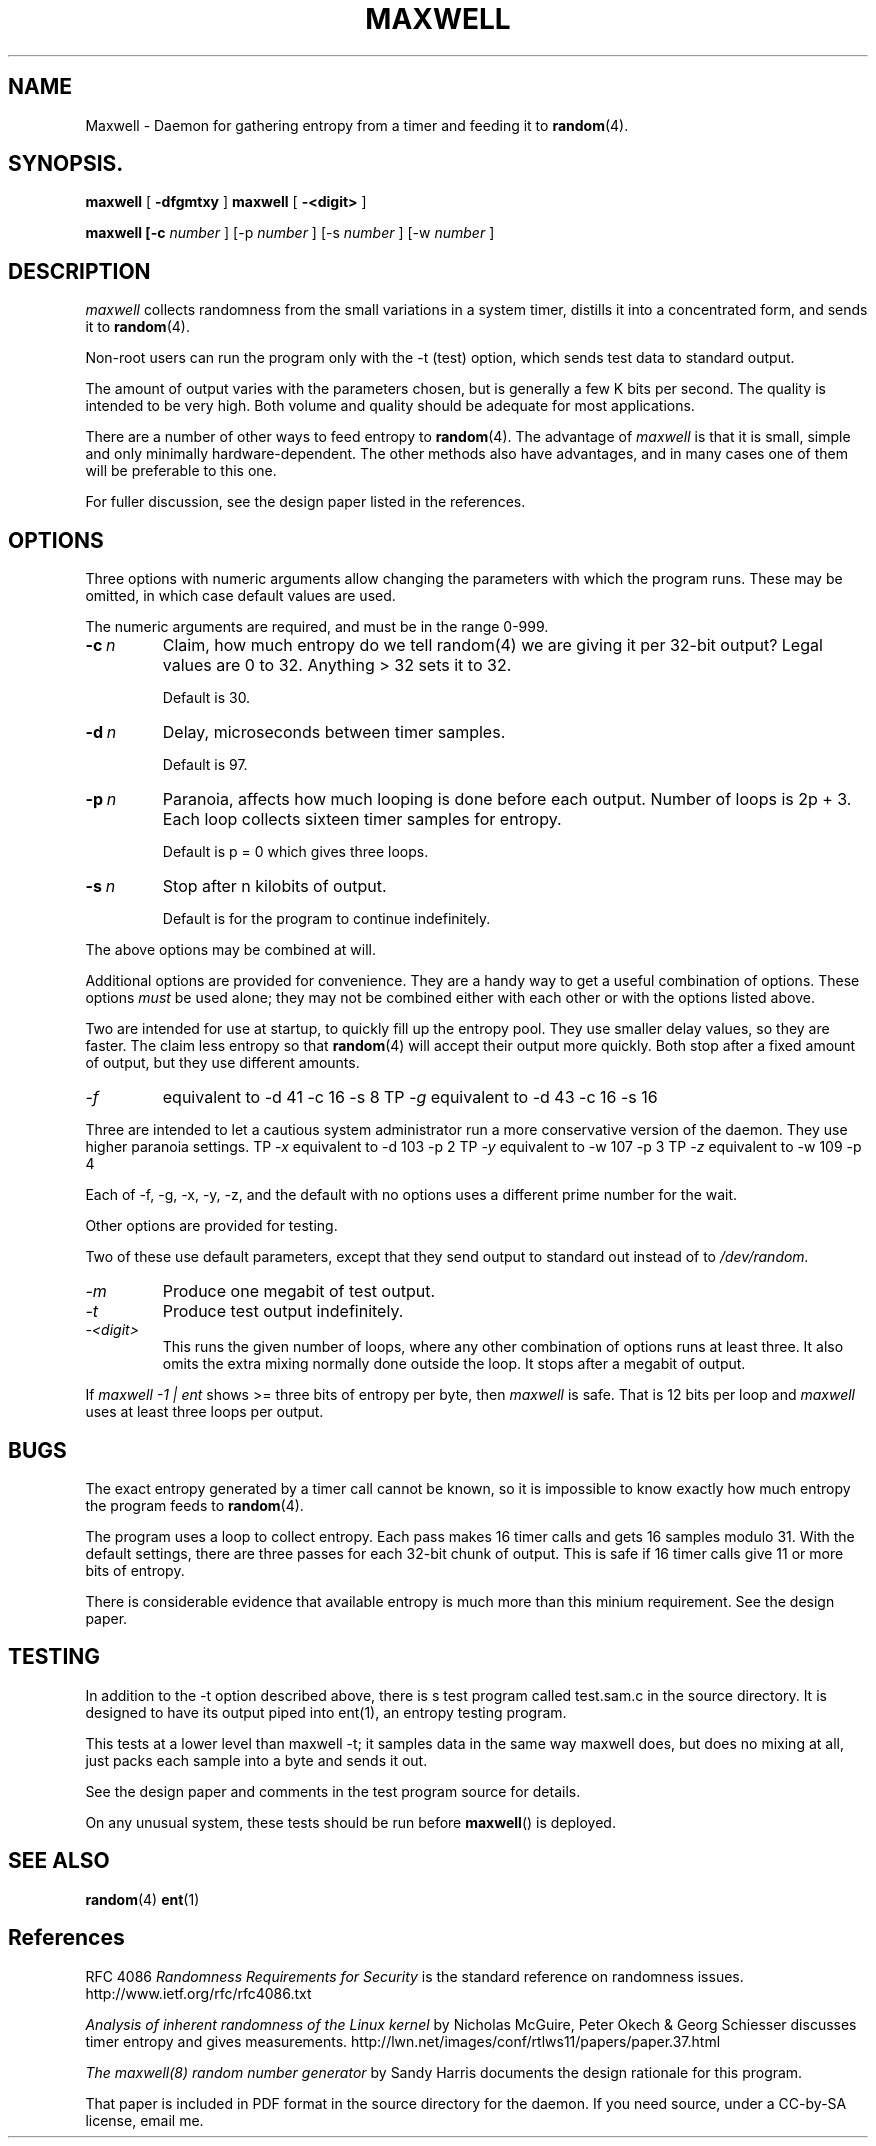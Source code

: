 .TH MAXWELL 8 2011-09-30 Linux 

.SH NAME
Maxwell \- Daemon for gathering entropy from a timer and feeding it to
.BR random (4).

.SH SYNOPSIS.
.ll +8
.B maxwell
.RB [ " \-dfgmtxy " ]
.B maxwell
.RB [ " \-<digit> " ]

.B maxwell [\-c 
.I number
]
[\-p 
.I number
]
[\-s 
.I number
]
[\-w 
.I number
]

.SH DESCRIPTION

.I maxwell
collects randomness from the small variations in a system
timer, distills it into a concentrated form, and sends it to
.BR random (4).

Non-root users can run the program only with the -t (test)
option, which sends test data to standard output.

The amount of output varies with the parameters chosen, but is
generally a few K bits per second. The quality
is intended to be very high. Both volume and quality should be
adequate for most applications.

There are a number of other ways to feed entropy to
.BR random (4).
The advantage of
.I maxwell
is that it is small, simple
and only minimally hardware-dependent. The other methods
also have advantages, and in many cases one of them will
be preferable to this one.
 
For fuller discussion, see the design paper listed in
the references.

.SH OPTIONS

Three options with numeric arguments allow changing the parameters
with which the program runs. These may be omitted, in which case
default values are used.

The numeric arguments are required, and must be in the range 0-999.
.TP 
.BI \-c \ n
Claim, how much entropy do we tell random(4) we
are giving it per 32-bit output? Legal values
are 0 to 32. Anything > 32 sets it to 32.

Default is 30.

.TP 
.BI \-d \ n
Delay, microseconds between timer samples.

Default is 97.

.TP 
.BI \-p \ n
Paranoia, affects how much looping is done  before
each output. Number of loops is 2p + 3. Each loop
collects sixteen timer samples for entropy. 

Default is p = 0 which gives three loops. 

.TP 
.BI \-s \ n
Stop after n kilobits of output.

Default is for the program to continue indefinitely.

.PP
The above options may be combined at will.

Additional options are provided for convenience. They are
a handy way to get a useful combination of options. These
options
.I must
be used alone; they may not be combined either
with each other or with the options listed above.

Two are intended for use at startup, to quickly fill
up the entropy pool. They use smaller delay values,
so they are faster. The claim less entropy so that
.BR random (4)
will accept their output more quickly. Both stop
after a fixed amount of output, but they use
different amounts.

.TP
.I -f
equivalent to	-d 41 -c 16 -s 8
TP
.I -g
equivalent to	-d 43 -c 16 -s 16

.PP
Three are intended to let a cautious system administrator
run a more conservative version of the daemon. They use
higher paranoia settings.
TP
.I -x
equivalent to	-d 103 -p 2
TP
.I -y
equivalent to	-w 107 -p 3
TP
.I -z
equivalent to	-w 109 -p 4

.PP
Each of -f, -g, -x, -y, -z, and the default with
no options uses a different prime number for the wait.

Other options are provided for testing.

Two of these use
default parameters, except that they send output to standard
out instead of to
.I /dev/random.

.TP
.I -m
Produce one megabit of test output.

.TP
.I -t
Produce test output indefinitely.

.TP
.I -<digit>
This runs the given number of loops, where any other combination of options runs
at least three. It also omits the extra mixing normally done outside
the loop. It stops after a megabit of output.

.PP
If
.I maxwell -1 | ent
shows >= three bits of entropy per byte, then
.I maxwell
is safe. That is 12 bits per loop and
.I maxwell
uses at least three loops per output.

.SH BUGS

The exact entropy generated by a timer call cannot be known, so it
is impossible to know exactly how much entropy the program feeds to
.BR random (4).

The program uses a loop to collect entropy. Each pass makes 16 timer
calls and gets 16 samples modulo 31. With the default settings, there
are three passes for each 32-bit chunk of output. This is safe if 16
timer calls give 11 or more bits of entropy.

There is considerable evidence that available entropy is much more
than this minium requirement. See the design paper.

.SH TESTING

In addition to the -t option described above, there is s test
program called test.sam.c in the source directory. It is designed
to have its output piped into ent(1), an entropy testing program.

This tests at a lower level than maxwell -t; it samples data in
the same way maxwell does, but does no mixing at all, just packs
each sample into a byte and sends it out.

See the design paper and comments in the test program
source for details.

On any unusual system, these tests should be run
before
.BR maxwell ()
is deployed.

.SH SEE ALSO

.BR random (4)
.BR ent (1)

.SH References

RFC 4086
.I Randomness Requirements for Security
is the standard reference on randomness issues.
http://www.ietf.org/rfc/rfc4086.txt

.I Analysis of inherent randomness of the Linux kernel
by Nicholas McGuire, Peter Okech & Georg Schiesser
discusses timer entropy and gives measurements.
http://lwn.net/images/conf/rtlws11/papers/paper.37.html

.I The maxwell(8) random number generator
by Sandy Harris documents the design rationale for
this program.

That paper is included in PDF format in the
source directory for the daemon. If you need
source, under a CC-by-SA license, email me.  
